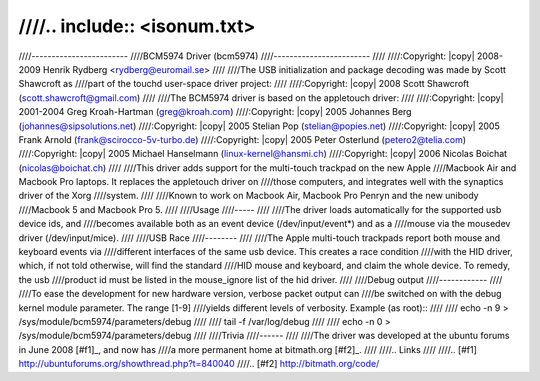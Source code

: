 ////.. include:: <isonum.txt>
////
////------------------------
////BCM5974 Driver (bcm5974)
////------------------------
////
////:Copyright: |copy| 2008-2009	Henrik Rydberg <rydberg@euromail.se>
////
////The USB initialization and package decoding was made by Scott Shawcroft as
////part of the touchd user-space driver project:
////
////:Copyright: |copy| 2008	Scott Shawcroft (scott.shawcroft@gmail.com)
////
////The BCM5974 driver is based on the appletouch driver:
////
////:Copyright: |copy| 2001-2004	Greg Kroah-Hartman (greg@kroah.com)
////:Copyright: |copy| 2005		Johannes Berg (johannes@sipsolutions.net)
////:Copyright: |copy| 2005		Stelian Pop (stelian@popies.net)
////:Copyright: |copy| 2005		Frank Arnold (frank@scirocco-5v-turbo.de)
////:Copyright: |copy| 2005		Peter Osterlund (petero2@telia.com)
////:Copyright: |copy| 2005		Michael Hanselmann (linux-kernel@hansmi.ch)
////:Copyright: |copy| 2006		Nicolas Boichat (nicolas@boichat.ch)
////
////This driver adds support for the multi-touch trackpad on the new Apple
////Macbook Air and Macbook Pro laptops. It replaces the appletouch driver on
////those computers, and integrates well with the synaptics driver of the Xorg
////system.
////
////Known to work on Macbook Air, Macbook Pro Penryn and the new unibody
////Macbook 5 and Macbook Pro 5.
////
////Usage
////-----
////
////The driver loads automatically for the supported usb device ids, and
////becomes available both as an event device (/dev/input/event*) and as a
////mouse via the mousedev driver (/dev/input/mice).
////
////USB Race
////--------
////
////The Apple multi-touch trackpads report both mouse and keyboard events via
////different interfaces of the same usb device. This creates a race condition
////with the HID driver, which, if not told otherwise, will find the standard
////HID mouse and keyboard, and claim the whole device. To remedy, the usb
////product id must be listed in the mouse_ignore list of the hid driver.
////
////Debug output
////------------
////
////To ease the development for new hardware version, verbose packet output can
////be switched on with the debug kernel module parameter. The range [1-9]
////yields different levels of verbosity. Example (as root)::
////
////    echo -n 9 > /sys/module/bcm5974/parameters/debug
////
////    tail -f /var/log/debug
////
////    echo -n 0 > /sys/module/bcm5974/parameters/debug
////
////Trivia
////------
////
////The driver was developed at the ubuntu forums in June 2008 [#f1]_, and now has
////a more permanent home at bitmath.org [#f2]_.
////
////.. Links
////
////.. [#f1] http://ubuntuforums.org/showthread.php?t=840040
////.. [#f2] http://bitmath.org/code/
